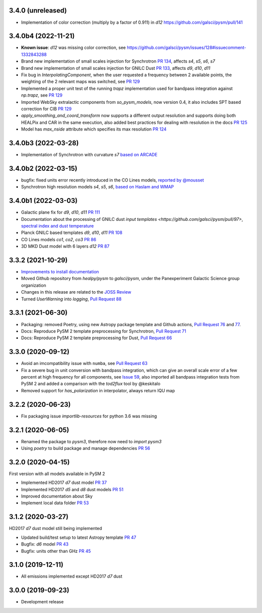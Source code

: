 3.4.0 (unreleased)
==================

- Implementation of color correction (multiply by a factor of 0.911) in `d12` https://github.com/galsci/pysm/pull/141

3.4.0b4 (2022-11-21)
====================

- **Known issue**: `d12` was missing color correction, see https://github.com/galsci/pysm/issues/128#issuecomment-1332843288
- Brand new implementation of small scales injection for Synchrotron `PR 134 <https://github.com/galsci/pysm/pull/134>`_, affects `s4`, `s5`, `s6`, `s7`
- Brand new implementation of small scales injection for GNILC Dust `PR 133 <https://github.com/galsci/pysm/pull/133>`_, affects `d9`, `d10`, `d11`
- Fix bug in `InterpolatingComponent`, when the user requested a frequency between 2 available points, the weighting of the 2 relevant maps was switched, see `PR 129 <https://github.com/galsci/pysm/pull/129>`_
- Implemented a proper unit test of the running `trapz` implementation used for bandpass integration against `np.trapz`, see `PR 129 <https://github.com/galsci/pysm/pull/129>`_
- Imported WebSky extralactic components from `so_pysm_models`, now version 0.4, it also includes SPT based correction for CIB `PR 129 <https://github.com/galsci/pysm/pull/129>`_
- `apply_smoothing_and_coord_transform` now supports a different output resolution and supports doing both HEALPix and CAR in the same execution, also added best practices for dealing with resolution in the docs `PR 125 <https://github.com/galsci/pysm/pull/125>`_
- Model has `max_nside` attribute which specifies its max resolution `PR 124 <https://github.com/galsci/pysm/pull/124>`_

3.4.0b3 (2022-03-28)
====================

- Implementation of Synchrotron with curvature `s7` `based on ARCADE <https://github.com/galsci/pysm/pull/115>`_

3.4.0b2 (2022-03-15)
====================

- bugfix: fixed units error recently introduced in the CO Lines models, `reported by @mousset <https://github.com/galsci/pysm/issues/113>`_
- Synchrotron high resolution models `s4`, `s5`, `s6`, `based on Haslam and WMAP <https://github.com/galsci/pysm/pull/106>`_

3.4.0b1 (2022-03-03)
====================

- Galactic plane fix for `d9`, `d10`, `d11` `PR 111 <https://github.com/galsci/pysm/pull/111>`_
- Documentation about the processing of GNILC dust `input templates <https://github.com/galsci/pysm/pull/97>`, `spectral index and dust temperature <https://github.com/galsci/pysm/pull/104>`_
- Planck GNILC based templates `d9`, `d10`, `d11` `PR 108 <https://github.com/galsci/pysm/pull/108>`_
- CO Lines models `co1`, `co2`, `co3` `PR 86 <https://github.com/galsci/pysm/pull/86>`_
- 3D MKD Dust model with 6 layers `d12` `PR 87 <https://github.com/galsci/pysm/pull/87>`_

3.3.2 (2021-10-29)
==================

- `Improvements to install documentation <https://github.com/galsci/pysm/pull/93>`_
- Moved Github repository from `healpy/pysm` to `galsci/pysm`, under the Panexperiment Galactic Science group organization
- Changes in this release are related to the `JOSS Review <https://github.com/openjournals/joss-reviews/issues/3783>`_
- Turned `UserWarning` into `logging`, `Pull Request 88 <https://github.com/galsci/pysm/pull/88>`_

3.3.1 (2021-06-30)
==================

- Packaging: removed Poetry, using new Astropy package template and Github actions, `Pull Request 76 <https://github.com/galsci/pysm/pull/76>`_ and `77 <https://github.com/galsci/pysm/pull/77>`_.
- Docs: Reproduce PySM 2 template preprocessing for Synchrotron, `Pull Request 71 <https://github.com/galsci/pysm/pull/71>`_
- Docs: Reproduce PySM 2 template preprocessing for Dust, `Pull Request 66 <https://github.com/galsci/pysm/pull/66>`_

3.3.0 (2020-09-12)
==================

- Avoid an imcompatibility issue with ``numba``, see `Pull Request 63 <https://github.com/galsci/pysm/pull/63>`_
- Fix a severe bug in unit conversion with bandpass integration, which can give an overall scale error of a few percent at high frequency for all components, see `Issue 59 <https://github.com/galsci/pysm/issues/59>`_, also imported all bandpass integration tests from PySM 2 and added a comparison with the `tod2flux` tool by @keskitalo
- Removed support for `has_polarization` in interpolator, always return IQU map

3.2.2 (2020-06-23)
==================

- Fix packaging issue `importlib-resources` for python 3.6 was missing

3.2.1 (2020-06-05)
==================

- Renamed the package to `pysm3`, therefore now need to `import pysm3`
- Using `poetry` to build package and manage dependencies `PR 56 <https://github.com/galsci/pysm/pull/56>`_

3.2.0 (2020-04-15)
==================

First version with all models available in PySM 2

- Implemented HD2017 `d7` dust model `PR 37 <https://github.com/galsci/pysm/pull/37>`_
- Implemented HD2017 `d5` and `d8` dust models `PR 51 <https://github.com/galsci/pysm/pull/51>`_
- Improved documentation about Sky
- Implement local data folder `PR 53 <https://github.com/galsci/pysm/pull/53>`_

3.1.2 (2020-03-27)
==================

HD2017 `d7` dust model still being implemented

- Updated build/test setup to latest Astropy template `PR 47 <https://github.com/galsci/pysm/pull/47>`_
- Bugfix: `d6` model `PR 43 <https://github.com/galsci/pysm/pull/43>`_
- Bugfix: units other than GHz `PR 45 <https://github.com/galsci/pysm/pull/45>`_

3.1.0 (2019-12-11)
==================

- All emissions implemented except HD2017 `d7` dust

3.0.0 (2019-09-23)
==================

- Development release
